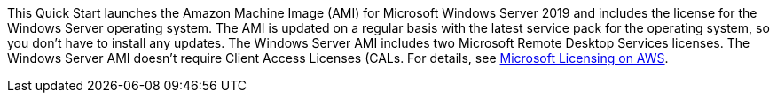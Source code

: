 This Quick Start launches the Amazon Machine Image (AMI) for Microsoft Windows Server 2019 and includes the license for the Windows Server operating system. The AMI is updated on a regular basis with the latest service pack for the operating system, so you don’t have to install any updates. The Windows Server AMI includes two Microsoft Remote Desktop Services licenses. The Windows Server AMI doesn’t require Client Access Licenses (CALs. For details, see https://aws.amazon.com/windows/resources/licensing/[Microsoft Licensing on AWS^].
